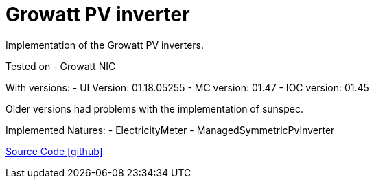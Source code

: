 = Growatt PV inverter

Implementation of the Growatt PV inverters.

Tested on
- Growatt NIC

With versions:
- UI Version: 01.18.05255
- MC version: 01.47
- IOC version: 01.45

Older versions had problems with the implementation of sunspec.

Implemented Natures:
- ElectricityMeter
- ManagedSymmetricPvInverter

https://github.com/OpenEMS/openems/tree/develop/io.openems.edge.pvinverter.growatt[Source Code icon:github[]]